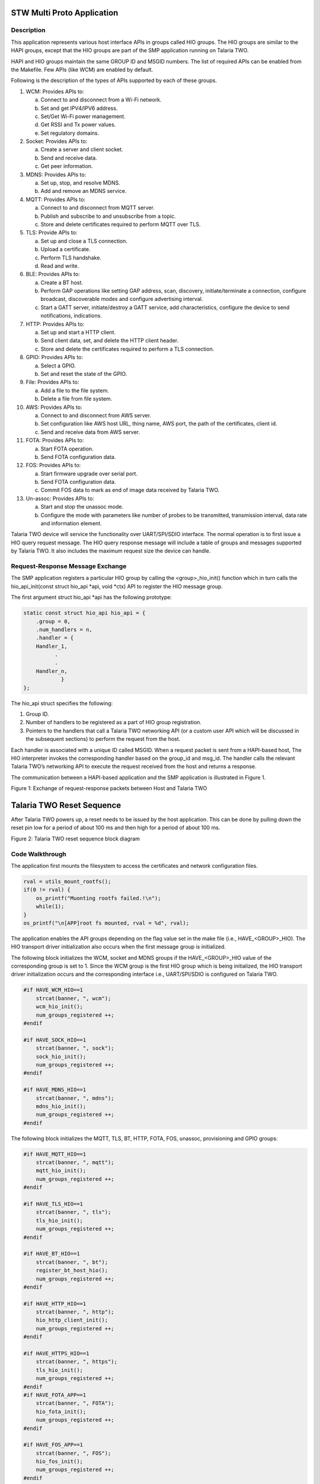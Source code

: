 .. _stw mp app:

STW Multi Proto Application
----------------------------


Description
~~~~~~~~~~~~~~~~~~~~

This application represents various host interface APIs in groups called
HIO groups. The HIO groups are similar to the HAPI groups, except that
the HIO groups are part of the SMP application running on Talaria TWO.

HAPI and HIO groups maintain the same GROUP ID and MSGID numbers. The
list of required APIs can be enabled from the Makefile. Few APIs (like
WCM) are enabled by default.

Following is the description of the types of APIs supported by each of
these groups.

1.  WCM: Provides APIs to:

    a. Connect to and disconnect from a Wi-Fi network.

    b. Set and get IPV4/IPV6 address.

    c. Set/Get Wi-Fi power management.

    d. Get RSSI and Tx power values.

    e. Set regulatory domains.

2.  Socket: Provides APIs to:

    a. Create a server and client socket.

    b. Send and receive data.

    c. Get peer information.

3.  MDNS: Provides APIs to:

    a. Set up, stop, and resolve MDNS.

    b. Add and remove an MDNS service.

4.  MQTT: Provides APIs to:

    a. Connect to and disconnect from MQTT server.

    b. Publish and subscribe to and unsubscribe from a topic.

    c. Store and delete certificates required to perform MQTT over TLS.

5.  TLS: Provide APIs to:

    a. Set up and close a TLS connection.

    b. Upload a certificate.

    c. Perform TLS handshake.

    d. Read and write.

6.  BLE: Provides APIs to:

    a. Create a BT host.

    b. Perform GAP operations like setting GAP address, scan, discovery,
       initiate/terminate a connection, configure broadcast,
       discoverable modes and configure advertising interval.

    c. Start a GATT server, initiate/destroy a GATT service, add
       characteristics, configure the device to send notifications,
       indications.

7.  HTTP: Provides APIs to:

    a. Set up and start a HTTP client.

    b. Send client data, set, and delete the HTTP client header.

    c. Store and delete the certificates required to perform a TLS
       connection.

8.  GPIO: Provides APIs to:

    a. Select a GPIO.

    b. Set and reset the state of the GPIO.

9.  File: Provides APIs to:

    a. Add a file to the file system.

    b. Delete a file from file system.

10. AWS: Provides APIs to:

    a. Connect to and disconnect from AWS server.

    b. Set configuration like AWS host URL, thing name, AWS port, the
       path of the certificates, client id.

    c. Send and receive data from AWS server.

11. FOTA: Provides APIs to:

    a. Start FOTA operation.

    b. Send FOTA configuration data.

12. FOS: Provides APIs to:

    a. Start firmware upgrade over serial port.

    b. Send FOTA configuration data.

    c. Commit FOS data to mark as end of image data received by Talaria
       TWO.

13. Un-assoc: Provides APIs to:

    a. Start and stop the unassoc mode.

    b. Configure the mode with parameters like number of probes to be
       transmitted, transmission interval, data rate and information
       element.

Talaria TWO device will service the functionality over UART/SPI/SDIO
interface. The normal operation is to first issue a HIO query request
message. The HIO query response message will include a table of groups
and messages supported by Talaria TWO. It also includes the maximum
request size the device can handle.

Request-Response Message Exchange
~~~~~~~~~~~~~~~~~~~~


The SMP application registers a particular HIO group by calling the
<group>_hio_init() function which in turn calls the hio_api_init(const
struct hio_api \*api, void \*ctx) API to register the HIO message group.

The first argument struct hio_api \*api has the following prototype:

.. code:: shell

    static const struct hio_api hio_api = {
        .group = 0,
        .num_handlers = n,
        .handler = {
        Handler_1,
              .
              .
        Handler_n,
                }
    };


The hio_api struct specifies the following:

1. Group ID.

2. Number of handlers to be registered as a part of HIO group
   registration.

3. Pointers to the handlers that call a Talaria TWO networking API (or a
   custom user API which will be discussed in the subsequent sections)
   to perform the request from the host.

Each handler is associated with a unique ID called MSGID. When a request
packet is sent from a HAPI-based host, The HIO interpreter invokes the
corresponding handler based on the group_id and msg_id. The handler
calls the relevant Talaria TWO’s networking API to execute the request
received from the host and returns a response.

The communication between a HAPI-based application and the SMP
application is illustrated in Figure 1.

|image1|

.. rst-class:: imagefiguesclass
Figure 1: Exchange of request-response packets between Host and Talaria
TWO

Talaria TWO Reset Sequence
--------------------------

After Talaria TWO powers up, a reset needs to be issued by the host
application. This can be done by pulling down the reset pin low for a
period of about 100 ms and then high for a period of about 100 ms.

|image2|

.. rst-class:: imagefiguesclass
Figure 2: Talaria TWO reset sequence block diagram

Code Walkthrough
~~~~~~~~~~~~~~~~~~~~
  

The application first mounts the filesystem to access the certificates
and network configuration files.

.. code:: shell

    rval = utils_mount_rootfs();
    if(0 != rval) {
        os_printf("Muonting rootfs failed.!\n");
        while(1);
    }
    os_printf("\n[APP]root fs mounted, rval = %d", rval);


The application enables the API groups depending on the flag value set
in the make file (i.e., HAVE\_<GROUP>_HIO). The HIO transport driver
initialization also occurs when the first message group is initialized.

The following block initializes the WCM, socket and MDNS groups if the
HAVE\_<GROUP>_HIO value of the corresponding group is set to 1. Since
the WCM group is the first HIO group which is being initialized, the HIO
transport driver initialization occurs and the corresponding interface
i.e., UART/SPI/SDIO is configured on Talaria TWO.

.. code:: shell

    #if HAVE_WCM_HIO==1
        strcat(banner, ", wcm");
        wcm_hio_init();
        num_groups_registered ++;
    #endif

    #if HAVE_SOCK_HIO==1
        strcat(banner, ", sock");
        sock_hio_init();
        num_groups_registered ++;
    #endif

    #if HAVE_MDNS_HIO==1
        strcat(banner, ", mdns");
        mdns_hio_init();
        num_groups_registered ++;
    #endif


The following block initializes the MQTT, TLS, BT, HTTP, FOTA, FOS,
unassoc, provisioning and GPIO groups:

.. code:: shell

    #if HAVE_MQTT_HIO==1
        strcat(banner, ", mqtt");
        mqtt_hio_init();
        num_groups_registered ++;
    #endif

    #if HAVE_TLS_HIO==1
        strcat(banner, ", tls");
        tls_hio_init();
        num_groups_registered ++;
    #endif

    #if HAVE_BT_HIO==1
        strcat(banner, ", bt");
        register_bt_host_hio();
        num_groups_registered ++;
    #endif

    #if HAVE_HTTP_HIO==1
        strcat(banner, ", http");
        hio_http_client_init();
        num_groups_registered ++;
    #endif

    #if HAVE_HTTPS_HIO==1
        strcat(banner, ", https");
        tls_hio_init();
        num_groups_registered ++;
    #endif
    #if HAVE_FOTA_APP==1
        strcat(banner, ", FOTA");
        hio_fota_init();
        num_groups_registered ++;
    #endif

    #if HAVE_FOS_APP==1
        strcat(banner, ", FOS");
        hio_fos_init();
        num_groups_registered ++;
    #endif

    #if HAVE_UNASSOC_SUPPORT==1
        strcat(banner, ", UNASSOC");
        unassoc_api_init();
        num_groups_registered ++;
    #endif

    #if HAVE_PROV_APP==1
        strcat(banner, ", PROV");
        hio_prov_init();
        num_groups_registered ++;
    #endif

    #if HAVE_FILE_HIO==1
        strcat(banner, ", file");
        hio_file_init();
        num_groups_registered ++;
    #endif

    #if HAVE_AWS_HIO==1
        strcat(banner, ", aws");
        aws_app_init();
        num_groups_registered ++;
    #endif

register_hio_packet_hook() function displays the group_id and msg_id of
every packet being sent and received on Talaria TWO.

First, the hook functions to display the packet data being received by
Talaria TWO (input hook) and the packet data being sent by Talaria TWO
(output hook) are defined.

.. code:: shell

    void hio_input_packet_info(struct packet *pkt)
    {
        os_printf("input-hook\n");
        show_packet_info(pkt);
    }
    void hio_output_packet_info(struct packet *pkt)
    {
        os_printf("output-hook\n");
        show_packet_info(pkt);
    }


The show_packet_info() function extracts the GROUP ID and the MSGID and
displays it.

.. code:: shell

    void show_packet_info(struct packet *pkt)
    {
        const struct hio_msghdr *hdr;
        hdr = packet_data(pkt);
        uint32_t group = hdr->group, msgid = hdr->msgid;
        os_printf("hio: group=%d.msgid=%d\n", group, msgid);
    }

Now, the register_hio_packet_hook() function registers the input packet
hook and the output packet hook callback functions.

.. code:: shell

    void register_hio_packet_hook()
    {
        int ret;
        ret = hio_packet_hook_register(hio_input_packet_info,
                hio_output_packet_info);
        os_printf("Packet hook register status = %d\n", ret);
    }


The application will register the HIO packet hook by calling the
register_hio_packet_hook () function when the bootarg displ_pkt_info=1
is issued.

.. code:: shell

    if(os_get_boot_arg_int("disp_pkt_info", 0) != 0) {
        /* Register packet hook.
        * Hook will print the msg_id and group_id of every packets sent and received
        */
        register_hio_packet_hook();
    }


Finally, if LWIP is running, the iPerf3 server is started and SNTP is
initialized.

Adding Custom Groups to SMP Application
~~~~~~~~~~~~~~~~~~~~


When in hosted mode, there might be a requirement to add additional
features to the existing SMP application depending on the end user’s
requirements.

This section describes the procedure to add support for a custom group
to the SMP application with an example. The example application
demonstrates a message exchange between the host application and the SMP
application. The host sends a request message to Talaria TWO and waits
for a response message.

The enhancements need to be performed on both the HAPI-based host
application and the SMP application.

Subsequent sections describe the procedure to add support to custom
groups of the host application and then the procedure to add the support
for custom group.

Procedure to Add Custom Group to the Host Application
~~~~~~~~~~~~~~~~~~~~~~~~~~~~~~~~~~~~~~~~~~~~~~~~~~~~~

1. Define a group number greater than 150 as GROUP ID. The group numbers
   from 0 to 149 will be used by the existing groups.

2. Define a structure for the request message to be sent.

3. Define a structure for the response message to be received.

4. Create a HAPI packet to be sent.

5. Update/copy the data to be sent to the HAPI packet created.

6. Send the HAPI packet to Talaria TWO and wait for the response.

7. If the response is received, read the contents of the response
   packet.

8. Release the memory allocated for the packet.

From the above-described procedure, the following are defined in
api/custom.h in the example application:

1. Custom GROUP ID -158

2. MSGIDs for the custom request message-0x03

3. Custom response message-0x83

4. Structures for the custom request message

5. Custom response message

.. code:: shell

    #define HIO_GROUP_CUSTOM     158
    #define HAPI_CUSTOM_MSG_REQ 0x03
    #define HAPI_CUSTOM_MSG_RSP 0x83


Following is the structure defined for a custom request message:

.. code:: shell

    struct hapi_custom_msg_req {
        char echo_req[MAX_MSG_SIZE]; /*Request message from host*/
    };


Corresponding structure for a custom response message also needs to be
defined:

.. code:: shell

    struct hapi_custom_msg_rsp {
        uint32_t status; /**< result status, zero is success */
        char echo_rsp[MAX_MSG_SIZE]; /**< response from T2 */
    };


A function to send and receive a packet to/from Talaria TWO (i.e.,
api_send_custom_msg()) is defined in *hapi\\lib\\src\\hapi_custom.c.*

First, a packet has to be created by allocating the required amount of
message buffer by calling hapi_pkt_msg_alloc()API.This API will allocate
the required memory and return a pointer of type struct hapi_packet. The
definitions of struct hapi_packet, struct hapi_msg_frame and struct
hapi_msg_hdr are as follows:

.. code:: shell

    /* Headers for all device communication ----- */
    struct hapi_msg_hdr {
        uint8_t group;
        uint8_t  msgid;
        uint16_t trxid;
    };

    struct hapi_msg_frame {
        uint16_t size;      // sizeof data + msghdr
        struct hapi_msg_hdr msg_hdr;
    };

    /* Packet definition ----------------------- */

    #define HAPI_PACKET_MAGIC 0x600D

    struct hapi_packet {
        uint16_t magic;
        struct hapi_msg_frame frame;
        void * msg;
        struct hapi_packet * next;
    };

The pkt_out variable contains the pointer to the struct hapi_packet type
created. The hapi_pkt_msg(pkt_out) API returns a pointer to the message
buffer in the packet created.

.. code:: shell

    struct hapi_custom_msg_req *req;
    struct hapi_packet *pkt_out =
    hapi_pkt_msg_alloc(hapi, HIO_GROUP_CUSTOM, HAPI_CUSTOM_MSG_REQ, sizeof(struct hapi_custom_msg_req), 0);
    req = hapi_pkt_msg(pkt_out);
    /* update req fields */
    memcpy(req->echo_req, msg, sizeof(req->echo_req));


The data to be sent by the host (in the msg buffer in this example) is
copied to the request message buffer. Now, the packet to be sent to
Talaria TWO is ready. The packet contains the following fields:

|image3|

.. rst-class:: imagefiguesclass
Figure 3: Packet contents

The host sends a message: “Hello from host”.

The length of the packet is: sum of size of Payload+TRX ID+MSG ID+GROUP
ID.

This packet will be sent to Talaria TWO by the HIO transport layer. The
application calls the hapi_send_recv_validate() API to send the packet
(i.e., pkt_out) and blocks until a response is received from Talaria
TWO.

.. code:: shell

    struct hapi_packet *pkt_in = hapi_send_recv_validate(hapi, pkt_out, HIO_GROUP_CUSTOM, HAPI_CUSTOM_MSG_RSP);
    if (pkt_in == NULL) {
        /* Unexpected behaviour */
        printf("%s failed.\n", __FUNCTION__);
        goto end;
    }


On receiving the response packet from Talaria TWO,
hapi_send_recv_validate()will return the pointer to the received
response packet.

.. code:: shell

    struct hapi_custom_msg_rsp *rsp = hapi_pkt_msg(pkt_in);
    if (rsp->status != 0) {
        /* Unexpected behaviour */
        printf("%s status failed.\n", __FUNCTION__);
        goto end;
    }

   ok = true;
   printf("recieved :%s-%d\r\n",rsp->echo_rsp,test);
   memcpy(rsp->echo_rsp,resp_msg , sizeof(req->echo_req));


The contents of the message buffer of the received packet are copied
into a buffer for the application to process it.

Procedure to Add Custom Group to Host Application.
~~~~~~~~~~~~~~~~~~~~~~~~~~~~~~~~~~~~~~~~~~~~~~~~~~

The SMP application includes the same GROUP ID, MSG ID and the
structures of request and response message used by the HAPI-based host
application.

1. Create a header file – custom_group.h and include the same custom
   GROUP ID -158, MSGIDs for the custom request message-0x03, custom
   response message-0x83 and the structures for the custom request
   message and custom response message.

2. Define a handler to receive a request packet from the host and send a
   response packet.

3. Define a HIO interface API of type struct hio_api and provide the
   GROUP ID, number of the handlers to be registered and the pointer to
   the handler to be called when a request message with the
   corresponding GROUP ID and MSGID is received. Following is the
   definition of struct hio_api:

.. code:: shell

    struct hio_api {
    uint16_t group;
    uint16_t num_handlers;
    struct packet *(*const handler[])(void *ctx, struct packet *pkt);
    };


Refer document: Talaria_TWO_Host_API_Reference_Guide.pdf (path:
*freertos_sdk_x.y\\doc\\reference_guides\\api_reference_guide*) for more
information on struct hio_api.

4. Register the custom group by calling the hio_api_init(const struct
   hio_api \*api, void \*ctx) API.

5. Following the procedure described above, the custom_group.h header
   file contains the GROUP ID, MSG ID, and the structure definitions of
   the request and response messages. These definitions are same as the
   ones defined in api/custom_group.h file in HAPI-based host
   application.

.. code:: shell

    #define HIO_GROUP_CUSTOM     158

    #define HAPI_CUSTOM_MSG_REQ 0x03
    #define HAPI_CUSTOM_MSG_RSP 0x83

    struct hapi_custom_msg_req {
        char echo_req[MAX_MSG_SIZE]; /*Request message from host*/
    };

    struct hapi_custom_msg_rsp {
        uint32_t status; /**< result status, zero is success */
        char echo_rsp[MAX_MSG_SIZE]; /**< response from T2 */
    };


6. The required functions to register the custom group and the handlers
   are defined in custom_group.c.

   custom_data_send_recieve handler receives request packet, extracts
   the content of the packet, and sends a response packet.

.. code:: shell

    static struct packet *custom_data_send_recieve(void *ctx, struct packet *msg)
    {
        struct hapi_custom_msg_req *req = packet_data(msg);
        os_printf("host sent:%s\r\n",req->echo_req);
        return custom_send_resp();
    }


7. custom_send resp() function creates a response packet, copies the payload to be included in the response packet and returns a pointer
of type struct packet.

.. code:: shell

    static struct packet* custom_send_resp(void)
    {
        char t2_rsp[64] = "Resp from T2";
        struct packet *pkt;
        struct hapi_custom_msg_rsp *rsp;
        pkt = OS_ERROR_ON_NULL(alloc_custom_data_rsp(&rsp));
        rsp->status  = 0;
        memcpy(rsp->echo_rsp, t2_rsp,sizeof(t2_rsp));
        return pkt;
    }


8. alloc_custom_data_rsp() function creates a packet by allocating
   memory for the response packet to be sent. The payload – “Resp from
   Talaria TWO” is copied to the message buffer of the packet created
   and the pointer to the created packet is returned by this function.

.. code:: shell

    static inline struct packet * alloc_custom_data_rsp(struct hapi_custom_msg_rsp **rsp)
    {
        struct packet *pkt = packet_alloc(sizeof(struct hio_msghdr) + sizeof **rsp);
        if (pkt) {
            pfrag_reserve(packet_first_frag(pkt), sizeof(struct hio_msghdr));
            *rsp = packet_insert_tail(pkt, sizeof **rsp);
        }
      return pkt;
    }



9. pfrag_reserve() API returns the data and the address of head of the
   linked list in which the packet is included. packet_insert_tail
   returns the data and address of the tail node in the list. The
   address of the packet created is returned. custom_send_resp()
   function copies the response message payload and returns the packet.

   This packet is sent to the host by the custom_data_send_recieve()
   handler. The host now receives the response packet from Talaria TWO.

.. |image1| image:: media/image1.png
   :width: 8in
.. |image2| image:: media/image2.png
   :width: 8in
.. |image3| image:: media/image3.png
   :width: 8in
